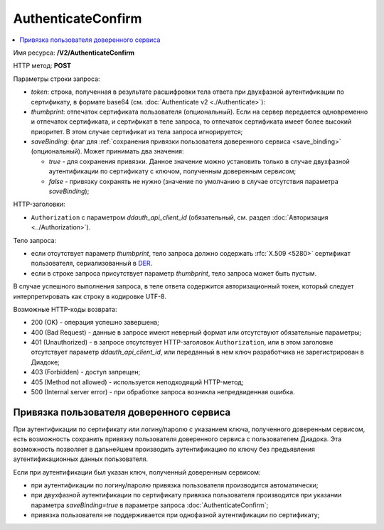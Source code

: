 AuthenticateConfirm
===================

.. contents::
   :local:

Имя ресурса: **/V2/AuthenticateConfirm**

HTTP метод: **POST**

Параметры строки запроса:

-  *token*: строка, полученная в результате расшифровки тела ответа при двухфазной аутентификации по сертификату, в формате base64 (см. :doc:`Authenticate v2 <./Authenticate>`):

-  *thumbprint*: отпечаток сертификата пользователя (опциональный). Если на сервер передается одновременно и отпечаток сертификата, и сертификат в теле запроса, то отпечаток сертификата имеет более высокий приоритет. В этом случае сертификат из тела запроса игнорируется;

-  *saveBinding*: флаг для :ref:`сохранения привязки пользователя доверенного сервиса <save_binding>` (опциональный). Может принимать два значения:

   - *true* - для сохранения привязки. Данное значение можно установить только в случае двухфазной аутентификации по сертификату с ключом, полученным доверенным сервисом;

   - *false* - привязку сохранять не нужно (значение по умолчанию в случае отсутствия параметра *saveBinding*);

HTTP-заголовки:

-  ``Authorization`` с параметром *ddauth_api_client_id* (обязательный, см. раздел :doc:`Авторизация <../Authorization>`).

Тело запроса:

-  если отсутствует параметр *thumbprint*, тело запроса должно содержать :rfc:`X.509 <5280>` сертификат пользователя, сериализованный в `DER <http://www.itu.int/ITU-T/studygroups/com17/languages/X.690-0207.pdf>`__.

-  если в строке запроса присутствует параметр *thumbprint*, тело запроса может быть пустым.

В случае успешного выполнения запроса, в теле ответа содержится авторизационный токен, который следует интерпретировать как строку в кодировке UTF-8.

Возможные HTTP-коды возврата:

-  200 (OK) - операция успешно завершена;

-  400 (Bad Request) - данные в запросе имеют неверный формат или отсутствуют обязательные параметры;

-  401 (Unauthorized) - в запросе отсутствует HTTP-заголовок ``Authorization``, или в этом заголовке отсутствует параметр *ddauth_api_client_id*, или переданный в нем ключ разработчика не зарегистрирован в Диадоке;

-  403 (Forbidden) - доступ запрещен;

-  405 (Method not allowed) - используется неподходящий HTTP-метод;

-  500 (Internal server error) - при обработке запроса возникла непредвиденная ошибка.

.. _save_binding:

Привязка пользователя доверенного сервиса
-----------------------------------------

При аутентификации по сертификату или логину/паролю с указанием ключа, полученного доверенным сервисом, есть возможность сохранить привязку пользователя доверенного сервиса с пользователем Диадока. Эта возможность позволяет в дальнейшем производить аутентификацию по ключу без предъявления аутентификационных данных пользователя.

Если при аутентификации был указан ключ, полученный доверенным сервисом:

- при аутентификации по логину/паролю привязка пользователя производится автоматически;

- при двухфазной аутентификации по сертификату привязка пользователя производится при указании параметра *saveBinding=true* в параметре запроса :doc:`AuthenticateConfirm`;

- привязка пользователя не поддерживается при однофазной аутентификации по сертификату;

